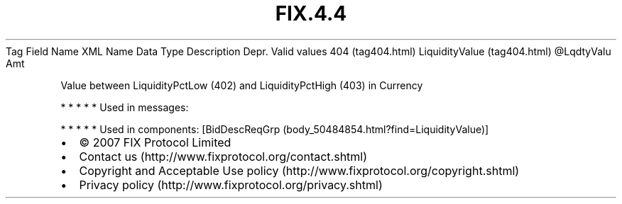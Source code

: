 .TH FIX.4.4 "" "" "Tag #404"
Tag
Field Name
XML Name
Data Type
Description
Depr.
Valid values
404 (tag404.html)
LiquidityValue (tag404.html)
\@LqdtyValu
Amt
.PP
Value between LiquidityPctLow (402) and LiquidityPctHigh (403) in
Currency
.PP
   *   *   *   *   *
Used in messages:
.PP
   *   *   *   *   *
Used in components:
[BidDescReqGrp (body_50484854.html?find=LiquidityValue)]

.PD 0
.P
.PD

.PP
.PP
.IP \[bu] 2
© 2007 FIX Protocol Limited
.IP \[bu] 2
Contact us (http://www.fixprotocol.org/contact.shtml)
.IP \[bu] 2
Copyright and Acceptable Use policy (http://www.fixprotocol.org/copyright.shtml)
.IP \[bu] 2
Privacy policy (http://www.fixprotocol.org/privacy.shtml)

